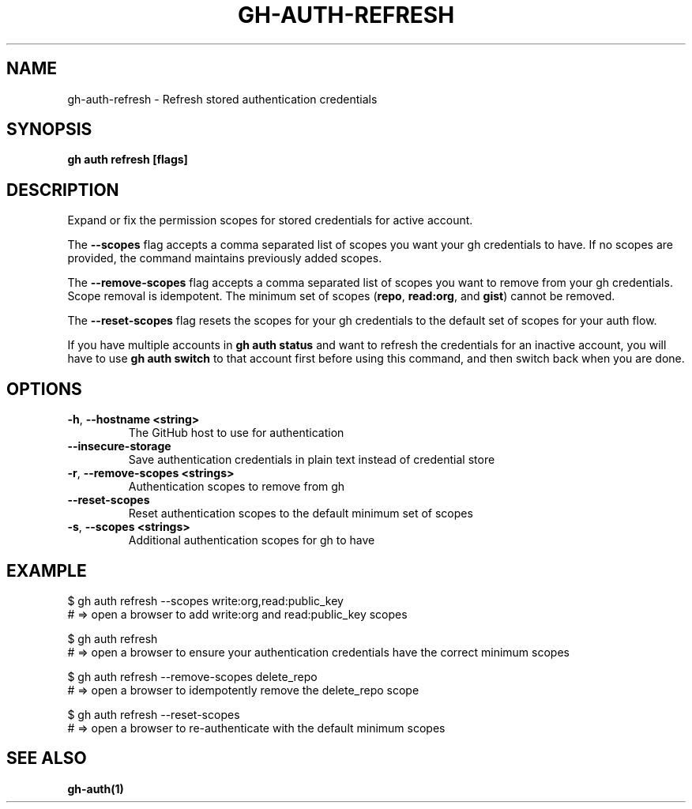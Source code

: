 .nh
.TH "GH-AUTH-REFRESH" "1" "Aug 2024" "GitHub CLI 2.54.0" "GitHub CLI manual"

.SH NAME
.PP
gh-auth-refresh - Refresh stored authentication credentials


.SH SYNOPSIS
.PP
\fBgh auth refresh [flags]\fR


.SH DESCRIPTION
.PP
Expand or fix the permission scopes for stored credentials for active account.

.PP
The \fB--scopes\fR flag accepts a comma separated list of scopes you want
your gh credentials to have. If no scopes are provided, the command
maintains previously added scopes.

.PP
The \fB--remove-scopes\fR flag accepts a comma separated list of scopes you
want to remove from your gh credentials. Scope removal is idempotent.
The minimum set of scopes (\fBrepo\fR, \fBread:org\fR, and \fBgist\fR) cannot be removed.

.PP
The \fB--reset-scopes\fR flag resets the scopes for your gh credentials to
the default set of scopes for your auth flow.

.PP
If you have multiple accounts in \fBgh auth status\fR and want to refresh the credentials for an
inactive account, you will have to use \fBgh auth switch\fR to that account first before using
this command, and then switch back when you are done.


.SH OPTIONS
.TP
\fB-h\fR, \fB--hostname\fR \fB<string>\fR
The GitHub host to use for authentication

.TP
\fB--insecure-storage\fR
Save authentication credentials in plain text instead of credential store

.TP
\fB-r\fR, \fB--remove-scopes\fR \fB<strings>\fR
Authentication scopes to remove from gh

.TP
\fB--reset-scopes\fR
Reset authentication scopes to the default minimum set of scopes

.TP
\fB-s\fR, \fB--scopes\fR \fB<strings>\fR
Additional authentication scopes for gh to have


.SH EXAMPLE
.EX
$ gh auth refresh --scopes write:org,read:public_key
# => open a browser to add write:org and read:public_key scopes

$ gh auth refresh
# => open a browser to ensure your authentication credentials have the correct minimum scopes

$ gh auth refresh --remove-scopes delete_repo
# => open a browser to idempotently remove the delete_repo scope

$ gh auth refresh --reset-scopes
# => open a browser to re-authenticate with the default minimum scopes

.EE


.SH SEE ALSO
.PP
\fBgh-auth(1)\fR
